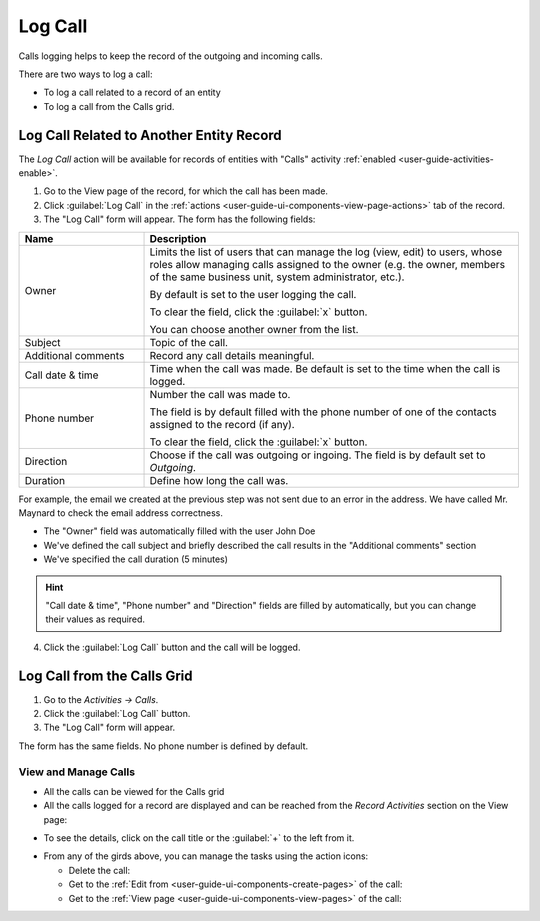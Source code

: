 .. _user-guide-activities-calls:

Log Call
========

Calls logging helps to keep the record of the outgoing and incoming calls.

There are two ways to log a call:

- To log a call related to a record of an entity
- To log a call from the Calls grid.

Log Call Related to Another Entity Record
-----------------------------------------
The *Log Call* action will be available for records of entities with "Calls" activity 
:ref:`enabled <user-guide-activities-enable>`.

1. Go to the View page of the record, for which the call has been made. 
 
2. Click :guilabel:`Log Call` in the :ref:`actions <user-guide-ui-components-view-page-actions>` tab of the record.

3. The "Log Call" form will appear. The form has the following fields:

.. csv-table::
  :header: "**Name**","**Description**"
  :widths: 10, 30

  "Owner","Limits the list of users that can manage the log (view, edit) to users, whose roles allow managing 
  calls assigned to the owner (e.g. the owner, members of the same business unit, system administrator, etc.).

  By default is set to the user logging the call.  
  
  To clear the field, click the :guilabel:`x` button. 
  
  You can choose another owner from the list."
  "Subject","Topic of the call."
  "Additional comments","Record any call details meaningful."
  "Call date & time","Time when the call was made. Be default is set to the time when the call is logged."
  "Phone number","Number the call was made to. 
 
  The field is by default filled with the phone number of one of the contacts assigned to the record (if any).

  To clear the field, click the :guilabel:`x` button." 
  "Direction","Choose if the call was outgoing or ingoing. The field is by default set to *Outgoing*."
  "Duration","Define how long the call was."


For example, the email we created at the previous step was not sent due to an error in the address. We have called 
Mr. Maynard to check the email address correctness.

- The "Owner" field was automatically filled with the user John Doe
- We've defined the call subject and briefly described the call results in the "Additional comments" section
- We've specified the call duration (5 minutes)

.. image:: ./img/activities/log_call_ex.png  

.. hint::

    "Call date & time", "Phone number" and "Direction" fields are filled by automatically, but you can change their 
    values as required.

4. Click the :guilabel:`Log Call` button and the call will be logged.

Log Call from the Calls Grid
----------------------------

1. Go to the *Activities → Calls*.

2. Click the :guilabel:`Log Call` button.

3. The "Log Call" form will appear.

.. image:: ./img/activities/log_call_form.png

The form has the same fields. No phone number is defined by default.


View and Manage Calls
^^^^^^^^^^^^^^^^^^^^^

.. note:

   The ability to view and edit the calls depends on specific roles and permissions defined for them in 
   the system. 
   
- All the calls can be viewed for the Calls grid

- All the calls logged for a record are displayed and can be reached from the *Record Activities* section on the 
  View page:

.. image:: ./img/activities/log_call_view.png

- To see the details, click on the call  title or the :guilabel:`+` to the left from it.

.. image:: ./img/activities/log_call_view_detailed.png


- From any of the girds above, you can manage the tasks using the action icons:

  - Delete the call: |IcDelete|

  - Get to the :ref:`Edit from <user-guide-ui-components-create-pages>` of the call: |IcEdit|

  - Get to the :ref:`View page <user-guide-ui-components-view-pages>` of the call:  |IcView|
  
  
.. |IcDelete| image:: ./img/buttons/IcDelete.png
   :align: middle

.. |IcEdit| image:: ./img/buttons/IcEdit.png
   :align: middle

.. |IcView| image:: ./img/buttons/IcView.png
   :align: middle
